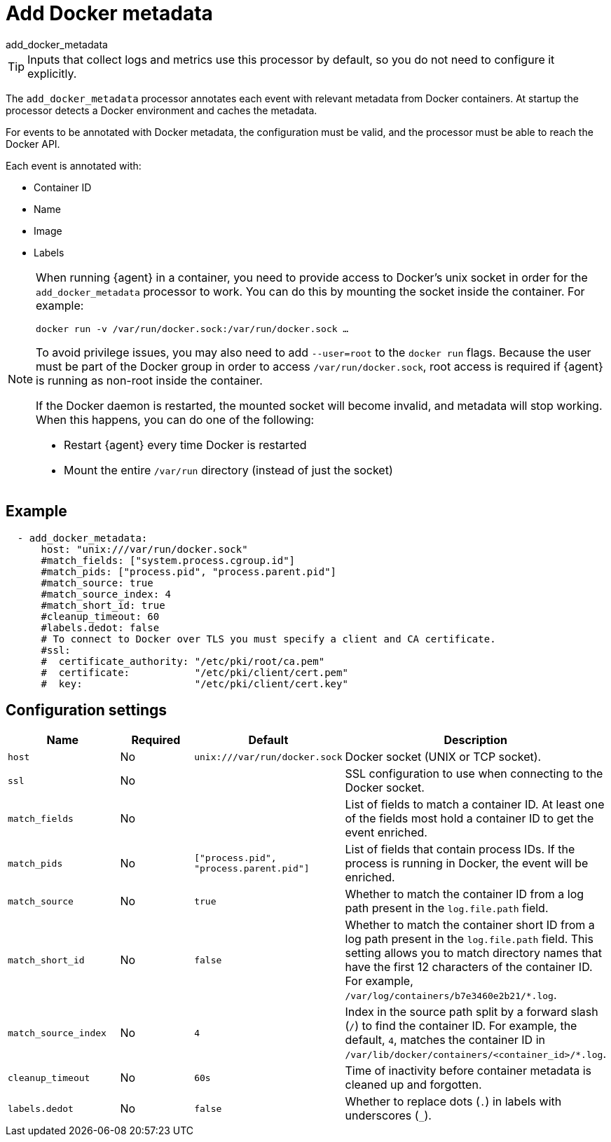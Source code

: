[[add_docker_metadata-processor]]
= Add Docker metadata

++++
<titleabbrev>add_docker_metadata</titleabbrev>
++++

TIP: Inputs that collect logs and metrics use this processor by default, so you
do not need to configure it explicitly.

The `add_docker_metadata` processor annotates each event with relevant metadata
from Docker containers. At startup the processor detects a Docker environment
and caches the metadata.

For events to be annotated with Docker metadata, the configuration must be
valid, and the processor must be able to reach the Docker API.

Each event is annotated with:

* Container ID
* Name
* Image
* Labels

[NOTE]
=====
When running {agent} in a container, you need to provide access to Docker’s unix
socket in order for the `add_docker_metadata` processor to work. You can do this
by mounting the socket inside the container. For example:

`docker run -v /var/run/docker.sock:/var/run/docker.sock ...`

To avoid privilege issues, you may also need to add `--user=root` to the `docker
run` flags. Because the user must be part of the Docker group in order to access
`/var/run/docker.sock`, root access is required if {agent} is running as
non-root inside the container.

If the Docker daemon is restarted, the mounted socket will become invalid, and metadata
will stop working. When this happens, you can do one of the following:

* Restart {agent} every time Docker is restarted
* Mount the entire `/var/run` directory (instead of just the socket)
=====

[discrete]
== Example

[source,yaml]
-------------------------------------------------------------------------------
  - add_docker_metadata:
      host: "unix:///var/run/docker.sock"
      #match_fields: ["system.process.cgroup.id"]
      #match_pids: ["process.pid", "process.parent.pid"]
      #match_source: true
      #match_source_index: 4
      #match_short_id: true
      #cleanup_timeout: 60
      #labels.dedot: false
      # To connect to Docker over TLS you must specify a client and CA certificate.
      #ssl:
      #  certificate_authority: "/etc/pki/root/ca.pem"
      #  certificate:           "/etc/pki/client/cert.pem"
      #  key:                   "/etc/pki/client/cert.key"
-------------------------------------------------------------------------------

[discrete]
== Configuration settings

[options="header"]
|===
| Name | Required | Default | Description

| `host`
| No
| `unix:///var/run/docker.sock`
| Docker socket (UNIX or TCP socket).

| `ssl`
| No
|
| SSL configuration to use when connecting to the Docker socket.

| `match_fields`
| No
|
| List of fields to match a container ID. At least one of the fields most hold a container ID to get the event enriched.

| `match_pids`
| No
| `["process.pid", "process.parent.pid"]`
| List of fields that contain process IDs. If the process is running in Docker, the event will be enriched.

| `match_source`
| No
| `true`
| Whether to match the container ID from a log path present in the `log.file.path` field.

| `match_short_id`
| No
| `false`
| Whether to match the container short ID from a log path present in the `log.file.path` field. This setting allows you to match directory names that have the first 12 characters of the container ID. For example, `/var/log/containers/b7e3460e2b21/*.log`.

| `match_source_index`
| No
| `4`
| Index in the source path split by a forward slash (`/`) to find the container ID. For example, the default, `4`, matches the container ID in `/var/lib/docker/containers/<container_id>/*.log`.

| `cleanup_timeout`
| No
| `60s`
| Time of inactivity before container metadata is cleaned up and forgotten.

| `labels.dedot`
| No
| `false`
| Whether to replace dots (`.`) in labels with underscores (`_`).

|===
